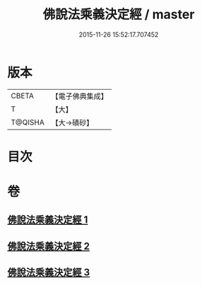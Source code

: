 #+TITLE: 佛說法乘義決定經 / master
#+DATE: 2015-11-26 15:52:17.707452
* 版本
 |     CBETA|【電子佛典集成】|
 |         T|【大】     |
 |   T@QISHA|【大→磧砂】  |

* 目次
* 卷
** [[file:KR6i0460_001.txt][佛說法乘義決定經 1]]
** [[file:KR6i0460_002.txt][佛說法乘義決定經 2]]
** [[file:KR6i0460_003.txt][佛說法乘義決定經 3]]
